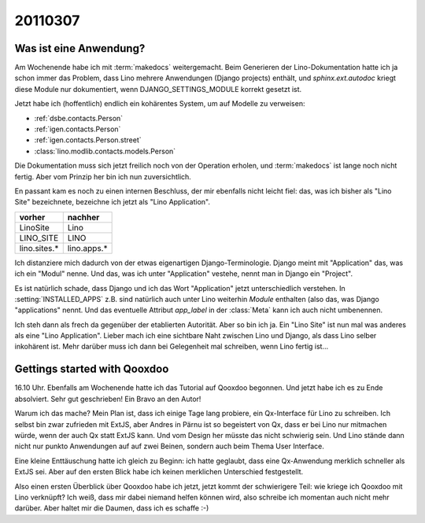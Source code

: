 20110307
========

Was ist eine Anwendung?
-----------------------

Am Wochenende habe ich mit :term:`makedocs` weitergemacht.
Beim Generieren der Lino-Dokumentation hatte ich ja 
schon immer das Problem, dass Lino mehrere Anwendungen 
(Django projects) enthält, und `sphinx.ext.autodoc` 
kriegt diese Module nur dokumentiert, wenn 
DJANGO_SETTINGS_MODULE korrekt gesetzt ist.

Jetzt habe ich (hoffentlich) endlich ein kohärentes System, 
um auf Modelle zu verweisen:

- :ref:`dsbe.contacts.Person`
- :ref:`igen.contacts.Person`
- :ref:`igen.contacts.Person.street`
- :class:`lino.modlib.contacts.models.Person`

Die Dokumentation muss sich jetzt freilich noch von der 
Operation erholen, und :term:`makedocs` ist lange noch 
nicht fertig. 
Aber vom Prinzip her bin ich nun zuversichtlich.

En passant kam es noch zu einen internen Beschluss, 
der mir ebenfalls nicht leicht fiel: das, 
was ich bisher als "Lino Site" bezeichnete, bezeichne ich
jetzt als "Lino Application". 

============= ===========
vorher        nachher
============= ===========
LinoSite      Lino        
LINO_SITE     LINO        
lino.sites.*  lino.apps.*
============= ===========

Ich distanziere mich dadurch von der etwas eigenartigen 
Django-Terminologie. 
Django meint mit "Application" das, was ich ein "Modul" nenne.
Und das, was ich unter "Application" vestehe, 
nennt man in Django ein "Project".

Es ist natürlich schade, dass Django und ich das 
Wort "Application" jetzt unterschiedlich verstehen. 
In :setting:`INSTALLED_APPS` z.B. sind natürlich auch 
unter Lino weiterhin *Module* enthalten (also das, 
was Django "applications" nennt. 
Und das eventuelle Attribut `app_label` 
in der :class:`Meta` kann ich auch nicht umbenennen.

Ich steh dann als frech da gegenüber der etablierten Autorität.
Aber so bin ich ja. 
Ein "Lino Site" ist nun mal was anderes als eine "Lino Application".
Lieber mach ich eine sichtbare Naht zwischen Lino und Django, 
als dass Lino selber inkohärent ist.
Mehr darüber muss ich dann bei Gelegenheit mal schreiben, 
wenn Lino fertig ist...


Gettings started with Qooxdoo
-----------------------------

16.10 Uhr.
Ebenfalls am Wochenende hatte ich das Tutorial auf Qooxdoo begonnen.
Und jetzt habe ich es zu Ende absolviert. 
Sehr gut geschrieben! Ein Bravo an den Autor!

Warum ich das mache?
Mein Plan ist, dass ich einige Tage lang probiere, ein 
Qx-Interface für Lino zu schreiben. 
Ich selbst bin zwar zufrieden mit ExtJS, aber Andres 
in Pärnu ist so begeistert von Qx, dass er bei Lino 
nur mitmachen würde, wenn der auch Qx statt ExtJS kann.
Und vom Design her müsste das nicht schwierig sein.
Und Lino stände dann nicht nur punkto Anwendungen auf auf zwei Beinen, 
sondern auch beim Thema User Interface.

Eine kleine Enttäuschung hatte ich gleich zu Beginn: ich hatte 
geglaubt, dass eine Qx-Anwendung merklich schneller als ExtJS 
sei. Aber auf den ersten Blick habe ich keinen merklichen 
Unterschied festgestellt.

Also einen ersten Überblick über Qooxdoo habe ich jetzt, 
jetzt kommt der schwierigere Teil: wie kriege ich Qooxdoo 
mit Lino verknüpft? 
Ich weiß, dass mir dabei niemand helfen können wird, also schreibe ich momentan auch nicht mehr darüber.
Aber haltet mir die Daumen, dass ich es schaffe :-)



